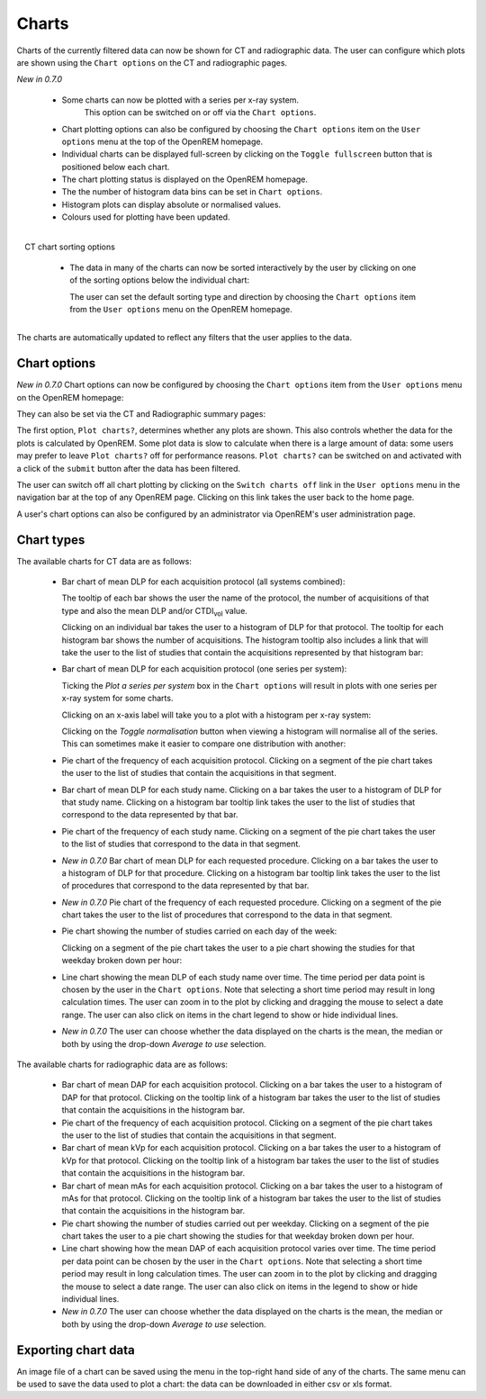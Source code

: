 ######
Charts
######

Charts of the currently filtered data can now be shown for CT and radiographic
data. The user can configure which plots are shown using the ``Chart options``
on the CT and radiographic pages.

*New in 0.7.0*

    * Some charts can now be plotted with a series per x-ray system.
	  This option can be switched on or off via the ``Chart options``.

    * Chart plotting options can also be configured by choosing the
      ``Chart options`` item on the ``User options`` menu at the top of the OpenREM
      homepage.

    * Individual charts can be displayed full-screen by clicking on
      the ``Toggle fullscreen`` button that is positioned below each chart.

    * The chart plotting status is displayed on the OpenREM homepage.

    * The the number of histogram data bins can be set in ``Chart options``.

    * Histogram plots can display absolute or normalised values.

    * Colours used for plotting have been updated.

.. figure:: img/ChartCTSortingOptions.png
   :width: 185px
   :align: right
   :height: 95px
   :alt: OpenREM CT chart sorting options screenshot

   CT chart sorting options

    * The data in many of the charts can now be sorted interactively
      by the user by clicking on one of the sorting options below the individual chart:

      The user can set the default sorting type and direction by choosing the 
      ``Chart options`` item from the ``User options`` menu on the OpenREM homepage.

The charts are automatically updated to reflect any filters that the user
applies to the data.

*************
Chart options
*************

*New in 0.7.0*  Chart options can now be configured by choosing the
``Chart options`` item from the ``User options`` menu on the OpenREM homepage:

.. image:: img/ChartOptions.png
   :width: 352px
   :align: center
   :height: 944px
   :alt: OpenREM chart options screenshot

They can also be set via the CT and Radiographic summary pages:

.. image:: img/ChartCTOptions.png
   :width: 297px
   :align: center
   :height: 376px
   :alt: OpenREM CT chart options screenshot

The first option, ``Plot charts?``, determines whether any plots are shown.
This also controls whether the data for the plots is calculated by OpenREM.
Some plot data is slow to calculate when there is a large amount of data: some
users may prefer to leave ``Plot charts?`` off for performance reasons.
``Plot charts?`` can be switched on and activated with a click of the
``submit`` button after the data has been filtered.

The user can switch off all chart plotting by clicking on the
``Switch charts off`` link in the ``User options`` menu in the navigation bar
at the top of any OpenREM page. Clicking on this link takes the user back to
the home page.

A user's chart options can also be configured by an administrator via OpenREM's
user administration page.

***********
Chart types
***********

The available charts for CT data are as follows:

    * Bar chart of mean DLP for each acquisition protocol (all systems combined):

      .. image:: img/ChartCTMeanDLP.png
         :width: 925px
         :align: center
         :height: 587px
         :alt: OpenREM chart of mean DLP screenshot

      The tooltip of each bar shows the user the name of the protocol, the
      number of acquisitions of that type and also the mean DLP and/or
      CTDI\ :sub:`vol` value.

      Clicking on an individual bar takes the user to a histogram of DLP
      for that protocol. The tooltip for each histogram bar shows the
      number of acquisitions. The histogram tooltip also includes a link
      that will take the user to the list of studies that contain the
      acquisitions represented by that histogram bar:

      .. image:: img/ChartCTMeanDLPhistogram.png
         :width: 930px
         :align: center
         :height: 511px
         :alt: OpenREM histogram of acquisition DLP screenshot


    * Bar chart of mean DLP for each acquisition protocol (one series per system):

      .. image:: img/ChartCTMeanDLPperSystem.png
         :width: 930px
         :align: center
         :height: 592px
         :alt: OpenREM chart of mean DLP (one system per series) screenshot

      Ticking the `Plot a series per system` box in the ``Chart options`` will
      result in plots with one series per x-ray system for some charts.

      Clicking on an x-axis label will take you to a plot with a histogram per
      x-ray system:

      .. image:: img/ChartCTMeanDLPhistogramPerSystem.png
         :width: 930px
         :align: center
         :height: 515px
         :alt: OpenREM histogram of acquisition DLP (one series per system) screenshot

      Clicking on the `Toggle normalisation` button when viewing a histogram will
      normalise all of the series. This can sometimes make it easier to compare one
      distribution with another:

      .. image:: img/ChartCTMeanDLPhistogramPerSystemNorm.png
         :width: 926px
         :align: center
         :height: 515px
         :alt: OpenREM normalised histogram of acquisition DLP (one series per system) screenshot


    * Pie chart of the frequency of each acquisition protocol. Clicking on a
      segment of the pie chart takes the user to the list of studies that
      contain the acquisitions in that segment.

      .. image:: img/ChartCTacquisitionFreq.png
         :width: 932px
         :align: center
         :height: 510px
         :alt: OpenREM chart of acquisition frequency screenshot


    * Bar chart of mean DLP for each study name. Clicking on a bar takes the
      user to a histogram of DLP for that study name. Clicking on a histogram
      bar tooltip link takes the user to the list of studies that correspond to
      the data represented by that bar.

      .. image:: img/ChartCTMeanStudyDLP.png
         :width: 835px
         :align: center
         :height: 769px
         :alt: OpenREM chart of mean study DLP screenshot


    * Pie chart of the frequency of each study name. Clicking on a segment of
      the pie chart takes the user to the list of studies that correspond to
      the data in that segment.


    * *New in 0.7.0*  Bar chart of mean DLP for each requested procedure. Clicking
      on a bar takes the user to a histogram of DLP for that procedure. Clicking
      on a histogram bar tooltip link takes the user to the list of procedures
      that correspond to the data represented by that bar.


    * *New in 0.7.0*  Pie chart of the frequency of each requested procedure.
      Clicking on a segment of the pie chart takes the user to the list of
      procedures that correspond to the data in that segment.


    * Pie chart showing the number of studies carried on each day of the week:

      .. image:: img/ChartCTworkload.png
         :width: 930px
         :align: center
         :height: 540px
         :alt: OpenREM pie chart of study workload per day of the week screenshot

      Clicking on a segment of the pie chart takes the user to a pie chart
      showing the studies for that weekday broken down per hour:

      .. image:: img/ChartCTworkload24hours.png
         :width: 932px
         :align: center
         :height: 542px
         :alt: OpenREM pie chart of study workload per hour in a day screenshot


    * Line chart showing the mean DLP of each study name over time. The time
      period per data point is chosen by the user in the ``Chart options``.
      Note that selecting a short time period may result in long calculation
      times. The user can zoom in to the plot by clicking and dragging the
      mouse to select a date range. The user can also click on items in the
      chart legend to show or hide individual lines.

      .. image:: img/ChartCTMeanDLPoverTime.png
         :width: 932px
         :align: center
         :height: 542px
         :alt: OpenREM line chart of mean DLP per study type over time screenshot


    * *New in 0.7.0*  The user can choose whether the data displayed on the charts
      is the mean, the median or both by using the drop-down `Average to use`
      selection.
      

The available charts for radiographic data are as follows:

    * Bar chart of mean DAP for each acquisition protocol. Clicking on a bar
      takes the user to a histogram of DAP for that protocol. Clicking on the
      tooltip link of a histogram bar takes the user to the list of studies
      that contain the acquisitions in the histogram bar.


    * Pie chart of the frequency of each acquisition protocol. Clicking on a
      segment of the pie chart takes the user to the list of studies that
      contain the acquisitions in that segment.


    * Bar chart of mean kVp for each acquisition protocol. Clicking on a bar
      takes the user to a histogram of kVp for that protocol. Clicking on the
      tooltip link of a histogram bar takes the user to the list of studies
      that contain the acquisitions in the histogram bar.


    * Bar chart of mean mAs for each acquisition protocol. Clicking on a bar
      takes the user to a histogram of mAs for that protocol. Clicking on the
      tooltip link of a histogram bar takes the user to the list of studies
      that contain the acquisitions in the histogram bar.


    * Pie chart showing the number of studies carried out per weekday. Clicking
      on a segment of the pie chart takes the user to a pie chart showing the 
      studies for that weekday broken down per hour.


    * Line chart showing how the mean DAP of each acquisition protocol varies
      over time. The time period per data point can be chosen by the user in
      the ``Chart options``. Note that selecting a short time period may result
      in long calculation times. The user can zoom in to the plot by clicking
      and dragging the mouse to select a date range. The user can also click on
      items in the legend to show or hide individual lines.


    * *New in 0.7.0*  The user can choose whether the data displayed on the charts
      is the mean, the median or both by using the drop-down `Average to use`
      selection.

********************
Exporting chart data
********************

An image file of a chart can be saved using the menu in the top-right hand side
of any of the charts. The same menu can be used to save the data used to plot a
chart: the data can be downloaded in either csv or xls format.
